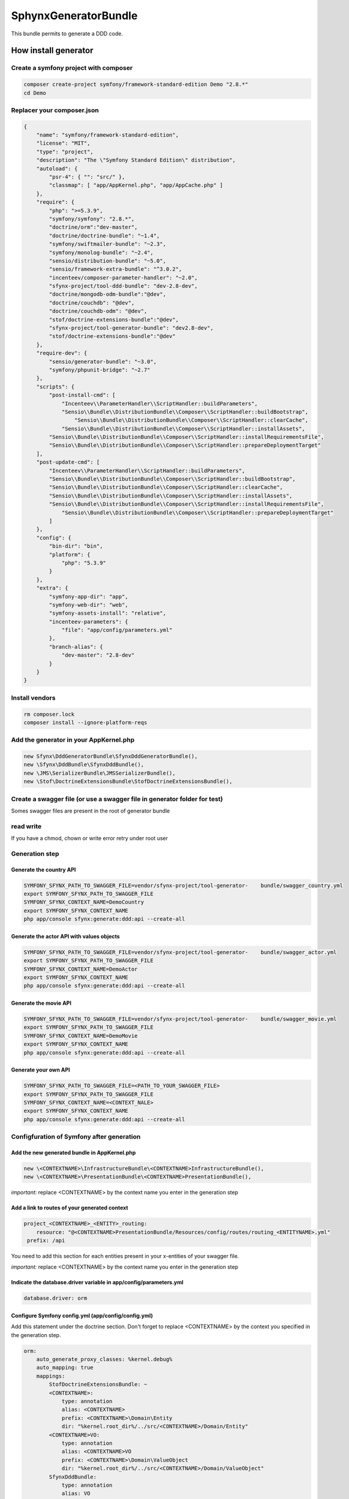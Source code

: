 #####################
SphynxGeneratorBundle
#####################

This bundle permits to generate a DDD code.



How install generator
=======================


Create a symfony project with composer
--------------------------------------------
.. code-block:: bash

    composer create-project symfony/framework-standard-edition Demo "2.8.*"
    cd Demo



Replacer your composer.json
---------------------------

.. code-block:: json

    {
        "name": "symfony/framework-standard-edition",
        "license": "MIT",
        "type": "project",
        "description": "The \"Symfony Standard Edition\" distribution",
        "autoload": {
            "psr-4": { "": "src/" },
            "classmap": [ "app/AppKernel.php", "app/AppCache.php" ]
        },
        "require": {
            "php": ">=5.3.9",
            "symfony/symfony": "2.8.*",
            "doctrine/orm":"dev-master",
            "doctrine/doctrine-bundle": "~1.4",
            "symfony/swiftmailer-bundle": "~2.3",
            "symfony/monolog-bundle": "~2.4",
            "sensio/distribution-bundle": "~5.0",
            "sensio/framework-extra-bundle": "^3.0.2",
            "incenteev/composer-parameter-handler": "~2.0",
            "sfynx-project/tool-ddd-bundle": "dev-2.8-dev",
            "doctrine/mongodb-odm-bundle":"@dev",
            "doctrine/couchdb": "@dev",
            "doctrine/couchdb-odm": "@dev",
            "stof/doctrine-extensions-bundle":"@dev",
            "sfynx-project/tool-generator-bundle": "dev2.8-dev",
            "stof/doctrine-extensions-bundle":"@dev"
        },
        "require-dev": {
            "sensio/generator-bundle": "~3.0",
            "symfony/phpunit-bridge": "~2.7"
        },
        "scripts": {
            "post-install-cmd": [
                "Incenteev\\ParameterHandler\\ScriptHandler::buildParameters",
                "Sensio\\Bundle\\DistributionBundle\\Composer\\ScriptHandler::buildBootstrap",
                    "Sensio\\Bundle\\DistributionBundle\\Composer\\ScriptHandler::clearCache",
                "Sensio\\Bundle\\DistributionBundle\\Composer\\ScriptHandler::installAssets",
            "Sensio\\Bundle\\DistributionBundle\\Composer\\ScriptHandler::installRequirementsFile",
            "Sensio\\Bundle\\DistributionBundle\\Composer\\ScriptHandler::prepareDeploymentTarget"
        ],
        "post-update-cmd": [
            "Incenteev\\ParameterHandler\\ScriptHandler::buildParameters",
            "Sensio\\Bundle\\DistributionBundle\\Composer\\ScriptHandler::buildBootstrap",
            "Sensio\\Bundle\\DistributionBundle\\Composer\\ScriptHandler::clearCache",
            "Sensio\\Bundle\\DistributionBundle\\Composer\\ScriptHandler::installAssets",
            "Sensio\\Bundle\\DistributionBundle\\Composer\\ScriptHandler::installRequirementsFile",
                "Sensio\\Bundle\\DistributionBundle\\Composer\\ScriptHandler::prepareDeploymentTarget"
            ]
        },
        "config": {
            "bin-dir": "bin",
            "platform": {
                "php": "5.3.9"
            }
        },
        "extra": {
            "symfony-app-dir": "app",
            "symfony-web-dir": "web",
            "symfony-assets-install": "relative",
            "incenteev-parameters": {
                "file": "app/config/parameters.yml"
            },
            "branch-alias": {
                "dev-master": "2.8-dev"
            }
        }
    }

Install vendors
---------------------------

.. code-block:: bash

    rm composer.lock
    composer install --ignore-platform-reqs




Add the generator in your AppKernel.php
-----------------------------------------
.. code-block:: php

    new Sfynx\DddGeneratorBundle\SfynxDddGeneratorBundle(),
    new \Sfynx\DddBundle\SfynxDddBundle(),
    new \JMS\SerializerBundle\JMSSerializerBundle(),
    new \Stof\DoctrineExtensionsBundle\StofDoctrineExtensionsBundle(),

Create a swagger file (or use a swagger file in generator folder for test)
---------------------------------------------------------------------------

Somes swagger files are present in the root of generator bundle


read write
----------------------
If you have a chmod, chown or write error retry under root user


Generation step
----------------------

Generate the country API
~~~~~~~~~~~~~~~~~~~~~~~~~~~

.. code-block:: bash

    SYMFONY_SFYNX_PATH_TO_SWAGGER_FILE=vendor/sfynx-project/tool-generator-    bundle/swagger_country.yml
    export SYMFONY_SFYNX_PATH_TO_SWAGGER_FILE
    SYMFONY_SFYNX_CONTEXT_NAME=DemoCountry
    export SYMFONY_SFYNX_CONTEXT_NAME
    php app/console sfynx:generate:ddd:api --create-all

Generate the actor API with values objects
~~~~~~~~~~~~~~~~~~~~~~~~~~~~~~~~~~~~~~~~~~~~~~~~
.. code-block:: bash

    SYMFONY_SFYNX_PATH_TO_SWAGGER_FILE=vendor/sfynx-project/tool-generator-    bundle/swagger_actor.yml
    export SYMFONY_SFYNX_PATH_TO_SWAGGER_FILE
    SYMFONY_SFYNX_CONTEXT_NAME=DemoActor
    export SYMFONY_SFYNX_CONTEXT_NAME
    php app/console sfynx:generate:ddd:api --create-all


Generate the movie API
~~~~~~~~~~~~~~~~~~~~~~~~~~~

.. code-block:: bash

    SYMFONY_SFYNX_PATH_TO_SWAGGER_FILE=vendor/sfynx-project/tool-generator-    bundle/swagger_movie.yml
    export SYMFONY_SFYNX_PATH_TO_SWAGGER_FILE
    SYMFONY_SFYNX_CONTEXT_NAME=DemoMovie
    export SYMFONY_SFYNX_CONTEXT_NAME
    php app/console sfynx:generate:ddd:api --create-all

Generate your own API
~~~~~~~~~~~~~~~~~~~~~~~~~~~


.. code-block:: bash

    SYMFONY_SFYNX_PATH_TO_SWAGGER_FILE=<PATH_TO_YOUR_SWAGGER_FILE>
    export SYMFONY_SFYNX_PATH_TO_SWAGGER_FILE
    SYMFONY_SFYNX_CONTEXT_NAME=<CONTEXT_NALE>
    export SYMFONY_SFYNX_CONTEXT_NAME
    php app/console sfynx:generate:ddd:api --create-all

Configfuration of Symfony after generation
-------------------------------------------

Add the new generated bundle in AppKernel.php
~~~~~~~~~~~~~~~~~~~~~~~~~~~~~~~~~~~~~~~~~~~~~~~~

.. code-block:: php

    new \<CONTEXTNAME>\InfrastructureBundle\<CONTEXTNAME>InfrastructureBundle(),
    new \<CONTEXTNAME>\PresentationBundle\<CONTEXTNAME>PresentationBundle(),


*important:* replace <CONTEXTNAME> by the context name you enter in the generation step

Add a link to routes of your generated context
~~~~~~~~~~~~~~~~~~~~~~~~~~~~~~~~~~~~~~~~~~~~~~~~
.. code-block:: php

    project_<CONTEXTNAME>_<ENTITY>_routing:
        resource: "@<CONTEXTNAME>PresentationBundle/Resources/config/routes/routing_<ENTITYNAME>.yml"
     prefix: /api

You need to add this section for each entities present in your x-entities of your swagger file.

*important:* replace <CONTEXTNAME> by the context name you enter in the generation step




Indicate the database.driver variable in app/config/parameters.yml
~~~~~~~~~~~~~~~~~~~~~~~~~~~~~~~~~~~~~~~~~~~~~~~~~~~~~~~~~~~~~~~~~~~~~~
.. code-block:: php

    database.driver: orm

Configure Symfony config.yml (app/config/config.yml)
~~~~~~~~~~~~~~~~~~~~~~~~~~~~~~~~~~~~~~~~~~~~~~~~~~~~~
Add this statement under the doctrine section.
Don't forget to replace <CONTEXTNAME> by the context you specified in the generation step.


.. code-block:: php


    orm:
        auto_generate_proxy_classes: %kernel.debug%
        auto_mapping: true
        mappings:
            StofDoctrineExtensionsBundle: ~
            <CONTEXTNAME>:
                type: annotation
                alias: <CONTEXTNAME>
                prefix: <CONTEXTNAME>\Domain\Entity
                dir: "%kernel.root_dir%/../src/<CONTEXTNAME>/Domain/Entity"
            <CONTEXTNAME>VO:
                type: annotation
                alias: <CONTEXTNAME>VO
                prefix: <CONTEXTNAME>\Domain\ValueObject
                dir: "%kernel.root_dir%/../src/<CONTEXTNAME>/Domain/ValueObject"
            SfynxDddBundle:
                type: annotation
                alias: VO
                prefix: Sfynx\DddBundle\Layer\Domain\ValueObject
                dir: "%kernel.root_dir%/../vendor/sfynx-project/tool-ddd-bundle/Sfynx/DddBundle/Layer/Domain/ValueObject"
            translatable:
                type: annotation
                alias: Gedmo
                prefix: Gedmo\Translatable\Entity
                dir: "%kernel.root_dir%/../vendor/gedmo/doctrine-extensions/lib/Gedmo/Translatable/Entity"
            loggable:
                type: annotation
                alias: Gedmo
                prefix: Gedmo\Loggable\Entity
                dir: "%kernel.root_dir%/../vendor/gedmo/doctrine-extensions/lib/Gedmo/Loggable/Entity"
            tree:
                type: annotation
                alias: Gedmo
                prefix: Gedmo\Tree\Entity
                dir: "%kernel.root_dir%/../vendor/gedmo/doctrine-extensions/lib/Gedmo/Tree/Entity"
        metadata_cache_driver: array # array|apc|memcache#ETC
        query_cache_driver: array # array|apc|memcache#ETC
        result_cache_driver: array # array|apc|memcache#ETC

Add this section in the root on config file (no under a section).
~

*important:* replace <CONTEXTNAME> by the context name you enter in the generation step


.. code-block:: php

    DemoCountry_infrastructure:
        database_type: orm

Syntax of swagger file :
=========================

Define route, controller and action
------------------------------------


Entities and values objects
-----------------------------
To edit swagger file you can use Swagger editor.
You can download a Docker image here : https://hub.docker.com/r/mydock/swagger-editor/

You need to declare requests and responses with original swagger syntax and extends swagger file with this data :

.. code-block:: php

    x-valueObjects:
      IdVO:                                                 <--- Name of value object
        name: id                                            <--- Name of field
        type: Sfynx\DddBundle\Layer\Domain\ValueObject\IdVO <--- Namespace of value object ( <CONTEXTNAME>\Domain\ValueObject\<VONAME> )
        x-fields:                                           <--- Declaration of fields of value object
          id:                                               <--- Name of field
            name: id                                        <--- Name of field
            type: IdVO                                      <--- type of field (string,number,valueObject name ...)
      ProfileVO:
        name: ProfileVO
        type: \DemoActor\Domain\ValueObject\ProfileVO
        x-fields:
          lastname:
            name: lastname
            type: string
          firstname:
            name: firstname
            type: string
      SituationVO:
        name: SituationVO
        type: \DemoActor\Domain\ValueObject\SituationVO
        x-fields:
          sexVO:
            name: SexVO
            type: SexVO
          birthday:
            name: birthday
            type: string
      ContactVO:
        name: ContactVO
        type: \DemoActor\Domain\ValueObject\ContactVO
        x-fields:
          phoneNumber1:
            name: phoneNumber1
            type: string
          phoneNumber2:
            name: phoneNumber2
            type: string
          email:
            name: email
            type: string
      SalaryVO:
        name: SalaryVO
        type: \DemoActor\Domain\ValueObject\SalaryVO
        x-fields:
          value:
            name: value
            type: integer
          currency:
            name: currency
            type: string
      SexVO:
        name: SexVO
        type: \DemoActor\Domain\ValueObject\SexVO
        x-fields:
          gender:
            name: gender
            type: string

    x-entities:                                                <--- Permits to declare entities
      Actor:                                                   <--- Entity Name
        name: Actor                                            <--- Entity Name
        type: entity                                           <--- Entity Type
        x-fields:                                              <--- Entity fields
          entityId:                                            <--- Field name
            name: entityId                                     <--- Field name
            type: id                                           <--- Field type
            voName: IdVO                                       <--- Field VO name (if field is value object)
          simplefield:
             name: simplefield
             type: string
          valueObjectField:
            name: valueObjectField
            type: valueObject
            voName: valueObjectFieldVO


*important:* replace <CONTEXTNAME> by the context name you enter in the generation step



Do a search on table
======================

To effectuate a search you can use the searchBy query.
For that create a route in your swagger file

.. code-block:: php

    /v{_version}/country/searchBy:
          post:
            operationId: searchBy
            x-controller: Country
            x-entity: Country
            description: |
              Get `country` object with id *countryId*
            parameters:
              - name: criteria
                in: body
                required: true
                description: criteria object
                schema:
                  title: country
                  type: object
                  properties:
                    id:
                      type: integer
                    id_parent:
                       type: integer
                    code:
                      type: string
                    type:
                      type: string
                    libelle:
                      type: string
                    reference:
                      type: string
            responses:
              # 200 Response code
              200:
                description: Successful response
                # A schema describing your response object.
                # Use JSON Schema format
                schema:
                  title: Entity
                  type: object
                  properties:
                    id:
                      type: integer
                    id_parent:
                       type: integer
                    code:
                      type: string
                    type:
                      type: string
                    libelle:
                      type: string
                    reference:
                      type: string

              # 403 Response code
              403  :
                description: Access forbidden
              500:
                description: An error occurs


To effectuate a searchrequest create a POSTrequest on /v1/country/searchBy with this data in body :

Simple :
---------
.. code-block:: javascript


    {
	"criterias":
		{
			"field": "a.indicatif",
			"operator": "=",
			"value": "1150"
		}
    }


Complex :
----------

.. code-block:: javascript

    {
	"criterias": {
		"and": [{
			"or": [{
				"field": "a.indicatif",
				"operator": "=",
				"value": "'1150'"
			}, {
				"field": "a.indicatif",
				"operator": "=",
				"value": "'2000'"
			}]
		}, {
			"field": "a.iso",
			"operator": "=",
			"value": "'fr'"
		}]
	}
    }

*Important* : you need to prefix your field name by *a.*


Generated code structure
--------------------------

.. code-block: text

    src/DemoCountry/
    ├── Application
    │   └── Country
    │       ├── Command
    │       │   ├── DeleteCommand.php
    │       │   ├── Handler
    │       │   │   ├── Decorator
    │       │   │   │   ├── NewCommandHandlerDecorator.php
    │       │   │   │   ├── PatchCommandHandlerDecorator.php
    │       │   │   │   └── UpdateCommandHandlerDecorator.php
    │       │   │   ├── DeleteCommandHandler.php
    │       │   │   ├── DeleteManyCommandHandler.php
    │       │   │   ├── NewCommandHandler.php
    │       │   │   ├── PatchCommandHandler.php
    │       │   │   └── UpdateCommandHandler.php
    │       │   ├── NewCommand.php
    │       │   ├── PatchCommand.php
    │       │   ├── UpdateCommand.php
    │       │   └── Validation
    │       │       ├── SpecHandler
    │       │       │   ├── NewCommandSpecHandler.php
    │       │       │   ├── PatchCommandSpecHandler.php
    │       │       │   └── UpdateCommandSpecHandler.php
    │       │       └── ValidationHandler
    │       │           ├── NewCommandValidationHandler.php
    │       │           ├── PatchCommandValidationHandler.php
    │       │           └── UpdateCommandValidationHandler.php
    │       └── Query
    │           ├── GetAllQuery.php
    │           ├── GetByIdsQuery.php
    │           ├── GetQuery.php
    │           ├── Handler
    │           │   ├── GetAllQueryHandler.php
    │           │   ├── GetByIdsQueryHandler.php
    │           │   ├── GetQueryHandler.php
    │           │   └── SearchByQueryHandler.php
    │           └── SearchByQuery.php
    ├── Domain
    │   ├── Entity
    │   │   └── Country.php
    │   ├── Repository
    │   │   └── CountryRepositoryInterface.php
    │       ├── Service
    │   │   └── Country
    │   │       ├── Factory
    │   │       │   ├── CouchDB
    │   │       │   │   └── RepositoryFactory.php
    │   │       │   ├── Odm
    │   │       │   │   └── RepositoryFactory.php
    │   │       │   └── Orm
    │   │       │       └── RepositoryFactory.php
    │   │       ├── Manager
    │   │       │   └── CountryManager.php
    │   │       └── Processor
    │   │           ├── PostPersistProcess.php
    │   │           └── PrePersistProcess.php
    │   ├── Specification
    │   │   └── Infrastructure
    │   │       └── User
    │   │           ├── SpecIsRoleAdmin.php
    │   │           ├── SpecIsRoleAnonymous.php
    │   │           └── SpecIsRoleUser.php
    │   ├── ValueObject
    │   │   └── IdVO.php
    │   └── Workflow
    │       └── Country
    │           ├── Handler
    │           │   ├── NewWFHandler.php
    │           │   ├── PatchWFHandler.php
    │           │   └── UpdateWFHandler.php
    │           └── Listener
    │               ├── WFGenerateVOListener.php
    │               ├── WFGetCurrency.php
    │               ├── WFPublishEvent.php
    │               ├── WFRetrieveEntity.php
    │               └── WFSaveEntity.php
    ├── Infrastructure
    │   ├── EntityType
    │   │   ├── CouchDB
    │   │   │   └── IdVOType.php
    │   │   ├── Odm
    │   │   │   └── IdVOType.php
    │   │   └── Orm
    │   │       └── IdVOType.php
    │   └── Persistence
    │       └── Repository
    │           └── Country
    │               ├── Odm
    │               │   ├── DeleteManyRepository.php
    │               │   ├── DeleteRepository.php
    │               │   ├── GetAllRepository.php
    │               │   └── GetRepository.php
    │               ├── Orm
    │               │   ├── DeleteManyRepository.php
    │               │   ├── DeleteRepository.php
    │               │   ├── GetAllRepository.php
    │               │   ├── GetByIdsRepository.php
    │               │   ├── GetRepository.php
    │               │   └── SearchByRepository.php
    │               └── TraitEntityName.php
    ├── InfrastructureBundle
    │   ├── DemoCountryInfrastructureBundle.php
    │   └── DependencyInjection
    │       ├── Compiler
    │       │   └── CreateRepositoryFactoryPass.php
    │       ├── Configuration.php
    │       └── DemoCountryInfrastructureBundleExtension.php
    ├── Presentation
    │   ├── Adapter
    │   │   └── Country
    │   │       ├── Command
    │   │       │   ├── DeleteCommandAdapter.php
    │   │       │   ├── DeleteManyCommandAdapter.php
    │   │       │   ├── NewCommandAdapter.php
    │   │       │   ├── PatchCommandAdapter.php
    │   │       │   └── UpdateCommandAdapter.php
    │   │       └── Query
    │   │           ├── GetAllQueryAdapter.php
    │   │           ├── GetByIdsQueryAdapter.php
    │   │           ├── GetQueryAdapter.php
    │   │           └── SearchByQueryAdapter.php
    │   ├── Coordination
    │   │   └── Country
    │   │       ├── Command
    │   │       │   └── Controller.php
    │   │       └── Query
    │   │           └── Controller.php
    │   └── Request
    │       └── Country
    │           ├── Command
    │           │   ├── DeleteManyRequest.php
    │           │   ├── DeleteRequest.php
    │           │   ├── NewRequest.php
    │           │   ├── PatchRequest.php
    │           │   └── UpdateRequest.php
    │           └── Query
    │               ├── GetAllRequest.php
    │               ├── GetByIdsRequest.php
    │               ├── GetRequest.php
    │               └── SearchByRequest.php
    ├── PresentationBundle
    │   ├── DemoCountryPresentationBundle.php
    │   ├── DependencyInjection
    │   │   ├── Compiler
    │   │   │   └── ResettingListenersPass.php
    │   │   ├── Configuration.php
    │   │   └── DemoCountryPresentationBundleExtension.php
    │   └── Resources
    │       └── config
    │           ├── application
    │           │   └── country.yml
    │           ├── controllers.yml
    │           └── routes
    │               └── routing_country.yml
    └── Tests
        ├── Application
        │   └── Entity
        │       └── Command
        │           ├── DeleteCommandTest.php
        │           ├── Handler
        │           │   ├── Decorator
        │           │   │   ├── NewCommandHandlerDecoratorTest.php
        │           │   │   ├── PatchCommandHandlerDecoratorTest.php
        │           │   │   └── UpdateCommandHandlerDecoratorTest.php
        │           │   ├── DeleteCommandHandlerTest.php
        │           │   ├── DeleteManyCommandHandlerTest.php
        │           │   ├── NewCommandHandler.php
        │           │   ├── PatchCommandHandlerTest.php
        │           │   └── UpdateCommandHandlerTest.php
        │           ├── NewCommandTest.php
        │           └── UpdateCommandTest.php
        ├── Domain
        │   └── Service
        │       └── Country
        │           ├── Factory
        │           │   └── Orm
        │           │       └── RepositoryFactoryTest.php
        │           └── Manager
        │               └── CountryManagerTest.php
        ├── Presentation
        │   ├── Adapter
        │   │   └── Country
        │   │       └── Command
        │   │           ├── DeleteCommandAdapterTest.php
        │   │           ├── NewCommandAdapterTest.php
        │   │           ├── PatchCommandAdapterTest.php
        │   │           └── UpdateCommandAdapterTest.php
        │   ├── Coordination
        │   │   └── Country
        │   │       ├── Command
        │   │       │   └── ControllerTest.php
        │   │       └── Query
        │   │           └── ControllerTest.php
        │   └── Request
        │       └── Country
        │           ├── Command
        │           │   ├── DeleteRequestTest.php
        │           │   ├── NewRequestTest.php
        │           │   ├── PatchRequestTest.php
        │           │   └── UpdateRequestTest.php
        │           └── Query
        │               ├── GetRequestTest.php
        │               └── SearchByRequestTest.php
        └── TraitVerifyResolver.php



Unit tests
------------

It exists two kind of unit tests with the generator.

Generation tests :
~~~~~~~~~~~~~~~~~~~~

To run generation tests edit vendor/sfynx-project/tool-generator-bundle/phpunit.xml and change contextName and swaggerFile variable then run phpunit -c phpunit.xml in the vendor/sfynx-project/tool-generator-bundle/ dir.
This set of tests will check all files has been generated and has the good classes and namespace.


Functional tests
~~~~~~~~~~~~~~~~~~

This tests has not been complemently implemented at this time.




